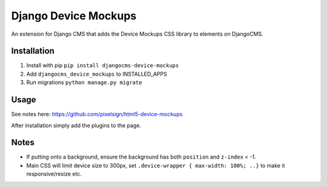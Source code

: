 Django Device Mockups
========================

An extension for Django CMS that adds the Device Mockups CSS library to elements on DjangoCMS.

Installation
------------

1. Install with pip ``pip install djangocms-device-mockups``

2. Add ``djangocms_device_mockups`` to INSTALLED_APPS

3. Run migrations ``python manage.py migrate``


Usage
-----
See notes here:
https://github.com/pixelsign/html5-device-mockups

After installation simply add the plugins to the page.

Notes
-----
* If putting onto a background, ensure the background has both ``position`` and ``z-index`` < -1.

* Main CSS will limit device size to 300px, set ``.device-wrapper { max-width: 100%; ..}`` to make it responsive/resize etc.